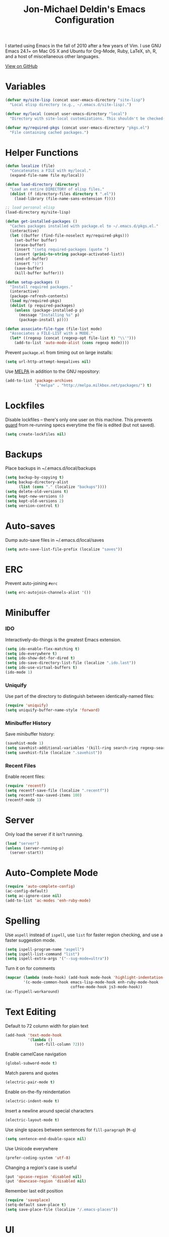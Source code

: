#+TITLE:       Jon-Michael Deldin's Emacs Configuration
#+STARTUP:     align hidestars indent
#+STYLE: <style>html { font: 14px Helvetica, sans-serif } body { width: 85%; margin: 2% auto;} pre, code { font-family: Monaco, Consolas, 'Bitstream Vera Sans', monospace; }</style>

I started using Emacs in the fall of 2010 after a few years of Vim. I use GNU
Emacs 24.1+ on Mac OS X and Ubuntu for Org-Mode, Ruby, LaTeX, sh, R,
and a host of miscellaneous other languages.

[[https://github.com/jmdeldin/.emacs.d][View on GitHub]]

* Variables
#+begin_src emacs-lisp
  (defvar my/site-lisp (concat user-emacs-directory "site-lisp")
    "Local elisp directory (e.g., ~/.emacs.d/site-lisp).")

  (defvar my/local (concat user-emacs-directory "local")
    "Directory with site-local customizations. This shouldn't be checked-in.")

  (defvar my/required-pkgs (concat user-emacs-directory "pkgs.el")
    "File containing cached packages.")
#+end_src

* Helper Functions
#+begin_src emacs-lisp
  (defun localize (file)
    "Concatenates a FILE with my/local."
    (expand-file-name file my/local))

  (defun load-directory (directory)
    "Load an entire DIRECTORY of elisp files."
    (dolist (f (directory-files directory t ".el"))
      (load-library (file-name-sans-extension f))))

  ;; load personal elisp
  (load-directory my/site-lisp)

  (defun get-installed-packages ()
    "Caches packages installed with package.el to ~/.emacs.d/pkgs.el."
    (interactive)
    (let ((buffer (find-file-noselect my/required-pkgs)))
      (set-buffer buffer)
      (erase-buffer)
      (insert "(setq required-packages (quote ")
      (insert (prin1-to-string package-activated-list))
      (end-of-buffer)
      (insert "))")
      (save-buffer)
      (kill-buffer buffer)))

  (defun setup-packages ()
    "Install required packages."
    (interactive)
    (package-refresh-contents)
    (load my/required-pkgs)
    (dolist (p required-packages)
      (unless (package-installed-p p)
        (message "Installing %s" p)
        (package-install p))))

  (defun associate-file-type (file-list mode)
    "Associates a FILE-LIST with a MODE."
    (let* ((regexp (concat (regexp-opt file-list t) "\\'")))
      (add-to-list 'auto-mode-alist (cons regexp mode))))
#+end_src

Prevent =package.el= from timing out on large installs:
#+begin_src emacs-lisp
  (setq url-http-attempt-keepalives nil)
#+end_src

Use [[http://melpa.milkbox.net/][MELPA]] in addition to the GNU repository:
#+begin_src emacs-lisp
  (add-to-list 'package-archives
               '("melpa" . "http://melpa.milkbox.net/packages/") t)
#+end_src

* Lockfiles
Disable lockfiles -- there's only one user on this machine. This prevents
[[https://github.com/guard/guard][guard]] from re-running specs everytime the file is edited (but not saved).
#+begin_src emacs-lisp
  (setq create-lockfiles nil)
#+end_src

* Backups
Place backups in ~/.emacs.d/local/backups
#+begin_src emacs-lisp
  (setq backup-by-copying t)
  (setq backup-directory-alist
        (list (cons "." (localize "backups"))))
  (setq delete-old-versions t)
  (setq kept-new-versions 6)
  (setq kept-old-versions 2)
  (setq version-control t)
#+end_src

* Auto-saves
Dump auto-save files in ~/.emacs.d/local/saves
#+begin_src emacs-lisp
  (setq auto-save-list-file-prefix (localize "saves"))
#+end_src

* ERC
Prevent auto-joining =#erc=
#+begin_src emacs-lisp
  (setq erc-autojoin-channels-alist '())
#+end_src

* Minibuffer
*** IDO
Interactively-do-things is the greatest Emacs extension.

#+begin_src emacs-lisp
  (setq ido-enable-flex-matching t)
  (setq ido-everywhere t)
  (setq ido-show-dot-for-dired t)
  (setq ido-save-directory-list-file (localize ".ido.last"))
  (setq ido-use-virtual-buffers t)
  (ido-mode 1)
#+end_src
*** Uniquify
Use part of the directory to distinguish between identically-named files:
#+begin_src emacs-lisp
  (require 'uniquify)
  (setq uniquify-buffer-name-style 'forward)
#+end_src
*** Minibuffer History
Save minibuffer history:
#+begin_src emacs-lisp
  (savehist-mode 1)
  (setq savehist-additional-variables '(kill-ring search-ring regexp-search-ring))
  (setq savehist-file (localize ".savehist"))
#+end_src
*** Recent Files
Enable recent files:
#+begin_src emacs-lisp
  (require 'recentf)
  (setq recentf-save-file (localize ".recentf"))
  (setq recentf-max-saved-items 100)
  (recentf-mode 1)
#+end_src

* Server
Only load the server if it isn't running.
#+begin_src emacs-lisp
  (load "server")
  (unless (server-running-p)
    (server-start))
#+end_src

* Auto-Complete Mode
#+begin_src emacs-lisp
  (require 'auto-complete-config)
  (ac-config-default)
  (setq ac-ignore-case nil)
  (add-to-list 'ac-modes 'enh-ruby-mode)
#+end_src

* Spelling
Use =aspell= instead of =ispell=, use =list= for faster region checking, and
use a faster suggestion mode.

#+begin_src emacs-lisp
  (setq ispell-program-name "aspell")
  (setq ispell-list-command "list")
  (setq ispell-extra-args '("--sug-mode=ultra"))
#+end_src

Turn it on for comments
#+begin_src emacs-lisp
  (mapcar (lambda (mode-hook) (add-hook mode-hook 'highlight-indentation-current-column-mode))
          '(c-mode-common-hook emacs-lisp-mode-hook enh-ruby-mode-hook
                               coffee-mode-hook js3-mode-hook))
  (ac-flyspell-workaround)
#+end_src
* Text Editing
Default to 72 column width for plain text
#+begin_src emacs-lisp
  (add-hook 'text-mode-hook
            '(lambda ()
               (set-fill-column 72)))
#+end_src

Enable camelCase navigation
#+begin_src emacs-lisp
  (global-subword-mode t)
#+end_src

Match parens and quotes
#+begin_src emacs-lisp
  (electric-pair-mode t)
#+end_src

Enable on-the-fly reindentation
#+begin_src emacs-lisp
  (electric-indent-mode t)
#+end_src

Insert a newline around special characters
#+begin_src emacs-lisp
  (electric-layout-mode t)
#+end_src

Use single spaces between sentences for =fill-paragraph= (=M-q=)
#+begin_src emacs-lisp
  (setq sentence-end-double-space nil)
#+end_src

Use Unicode everywhere
#+begin_src emacs-lisp
  (prefer-coding-system 'utf-8)
#+end_src

Changing a region's case is useful
#+begin_src emacs-lisp
  (put 'upcase-region 'disabled nil)
  (put 'downcase-region 'disabled nil)
#+end_src

Remember last edit position
#+begin_src emacs-lisp
  (require 'saveplace)
  (setq-default save-place t)
  (setq save-place-file (localize "/.emacs-places"))
#+end_src

* UI
Hide the {menu,tool,scroll}bars
#+begin_src emacs-lisp
  (if window-system
      (progn
        (scroll-bar-mode -1)
        (tool-bar-mode -1)))
  (menu-bar-mode -1)
#+end_src

Hide the startup messages
#+begin_src emacs-lisp
  (setq inhibit-startup-message t)
  (setq inhibit-startup-echo-area-message t)
#+end_src

"y or n" instead of "yes or no"
#+begin_src emacs-lisp
  (fset 'yes-or-no-p 'y-or-n-p)
#+end_src

Show line & column number in the mode line
#+begin_src emacs-lisp
  (column-number-mode t)
#+end_src

Show file size
#+begin_src emacs-lisp
  (size-indication-mode t)
#+end_src

Highlight parens
#+begin_src emacs-lisp
  (show-paren-mode t)
  (setq show-paren-delay 0.0)
#+end_src

Highlight current line
#+begin_src emacs-lisp
  (global-hl-line-mode 1)
#+end_src

Display the time
#+begin_src emacs-lisp
  (display-time)
#+end_src

Use =ibuffer= instead of =list-buffers=
#+begin_src emacs-lisp
  (defalias 'list-buffers 'ibuffer)
#+end_src

No bells
#+begin_src emacs-lisp
  (setq ring-bell-function 'ignore)
#+end_src

Save the point between sessions
#+begin_src emacs-lisp
  (require 'saveplace)
  (setq-default save-place t)
  (setq save-place-file (localize "places"))
#+end_src

** Mouse
Enable mouse support in a terminal (from [[http://stackoverflow.com/a/8859057/73492][StackOverflow]]):

#+begin_src emacs-lisp
  (unless window-system
    (require 'mouse)
    (xterm-mouse-mode t)
    (global-set-key [mouse-4] '(lambda ()
                                 (interactive)
                                 (scroll-down 1)))
    (global-set-key [mouse-5] '(lambda ()
                                 (interactive)
                                 (scroll-up 1)))
    (defun track-mouse (e))
    (setq mouse-sel-mode t))
#+end_src

* Whitespace
Wrap lines at column 78
#+begin_src emacs-lisp
  (setq-default fill-column 78)
#+end_src

Highlight right-margin when whitespace-mode is on
#+begin_src emacs-lisp
  (setq whitespace-line-column fill-column)
#+end_src

Highlight empty lines
#+begin_src emacs-lisp
  (setq-default indicate-empty-lines t)
#+end_src

Hard-wrap lines all the time
#+begin_src emacs-lisp
  (add-hook 'text-mode-hook 'turn-on-auto-fill)
#+end_src

Use spaces, not tabs (C-q C-i to insert a hard-tab)
#+begin_src emacs-lisp
  (setq-default indent-tabs-mode nil)
#+end_src

2-space tabs
#+begin_src emacs-lisp
  (setq-default tab-width 2)
#+end_src

Insert tabs when appropriate
#+begin_src emacs-lisp
  (setq indent-line-function 'insert-tab)
#+end_src

Insert a newline at the EOF
#+begin_src emacs-lisp
  (setq-default require-final-newline t)
#+end_src#+end_src

Delete trailing whitespace on save
#+begin_src emacs-lisp
  (add-hook 'before-save-hook 'delete-trailing-whitespace)
#+end_src

* Window Management
Restore window configuration with =C-c LEFT=
#+begin_src emacs-lisp
  (winner-mode)
#+end_src

Enable windmove -- default binding is shift
#+begin_src emacs-lisp
  (windmove-default-keybindings)
  (setq windmove-wrap-around t)
#+end_src

Make windmove work in org-mode:
#+begin_src emacs-lisp
  (add-hook 'org-shiftup-final-hook 'windmove-up)
  (add-hook 'org-shiftleft-final-hook 'windmove-left)
  (add-hook 'org-shiftdown-final-hook 'windmove-down)
  (add-hook 'org-shiftright-final-hook 'windmove-right)
#+end_src

* Man
Open man pages in a different window
#+begin_src emacs-lisp
  (setq Man-notify-method 'friendly)
#+end_src

I tend to keep man pages pretty narrow
#+begin_src emacs-lisp
  (setenv "MANWIDTH" "72")
#+end_src

* C
The only way to program.
#+begin_src emacs-lisp
  (setq c-default-style "k&r")
#+end_src

Use four spaces for tabs.
#+begin_src emacs-lisp
  (setq-default c-basic-offset 4)
#+end_src

Many-windows mode makes Emacs into a more traditional IDE for GDB. See
=C-h f gdb= for details. *NOTE:* This doesn't work on OS 10.8 (non-stop
mode isn't supported).

#+begin_src emacs-lisp
  (setq gdb-many-windows t)
#+end_src

Prevent =M-x compile= from taking up the whole screen ([[http://stackoverflow.com/a/9728357/73492][source]])
#+begin_src emacs-lisp
  (defun my-compilation-hook ()
    (when (not (get-buffer-window "*compilation*"))
      (save-selected-window
        (save-excursion
          (let* ((w (split-window-vertically))
                 (h (window-height w)))
            (select-window w)
            (switch-to-buffer "*compilation*")
            (shrink-window (- h 10)))))))
  (add-hook 'compilation-mode-hook 'my-compilation-hook)
#+end_src
* Graphviz
#+begin_src emacs-lisp
  (associate-file-type '(".gv" ".dot") 'graphviz-dot-mode)
#+end_src
* R
#+begin_src emacs-lisp
  (associate-file-type '(".R" ".r") 'r-mode)
  (autoload 'r-mode "ess-site" nil t)
#+end_src

Don't be so slow at evaluating buffers:
#+begin_src emacs-lisp
  (setq ess-eval-visibly-p nil)
#+end_src
* Lisp
#+begin_src emacs-lisp
  (define-key lisp-mode-shared-map (kbd "C-c e") 'eval-buffer)

  (add-hook 'emacs-lisp-mode-hook 'turn-on-eldoc-mode)
#+end_src
* Org-Mode
Include the org-habit module for the agenda:
#+begin_src emacs-lisp
  (setq org-modules (quote (org-habit)))
#+end_src

** Paths
This configuration assumes org files live in the =~/org= directory. You can
customize it by setting these variables in =../local/local.el=:
#+begin_src emacs-lisp
  (setq org-directory "~/org")
  (setq org-default-notes-file "~/org/capture.org")
  (setq org-journal-file "~/org/journal.org")
  (setq org-log-file "~/org/log.org")
  (setq org-archive-location "archive/%s_archive::")
  (setq org-agenda-files (filter (lambda (fn)
                                   (not (string-match (rx "#") fn)))
                                 (file-expand-wildcards org-directory)))
#+end_src

** Capture Templates
Hit =C-c c= to trigger these:

#+begin_src emacs-lisp
  (setq org-capture-templates
        '(("t" "TODO" entry (file+headline org-default-notes-file "Tasks")
           "* TODO %^{Task} %^g \n%U \n%?")
          ("j" "Journal" entry (file+datetree org-journal-file)
           "* %^{Title}\n%U \n%?\n")
          ("l" "Log" entry (file+datetree+prompt org-log-file)
           "* %^{Task} %^g\n%?" :clock-in t :clock-resume t)
          ))
#+end_src

** Skeleton
#+begin_src emacs-lisp
  (define-skeleton orgmode-skeleton
    "Inserts orgmode defaults into the current buffer."
    "Title: "
    "#+TITLE:       " str | (file-name-nondirectory buffer-file-name) \n
    "#+DESCRIPTION: " (skeleton-read "Description: ") \n
    "#+STARTUP:     align hidestars indent lognotedone" \n
    \n _)
#+end_src

** Keybindings
#+begin_src emacs-lisp
  (global-set-key (kbd "C-c l") 'org-store-link)
  (global-set-key (kbd "C-c a") 'org-agenda)
  (global-set-key (kbd "C-c c") 'org-capture)
  (global-set-key (kbd "C-c b") 'org-iswitchb)
  ;; for terminals -- TAB does not work
  (global-set-key (kbd "C-x t") 'org-cycle)
#+end_src

** Babel
Include these languages for babel
#+begin_src emacs-lisp
  (org-babel-do-load-languages
   'org-babel-load-languages (mapcar (lambda (l) (cons l t))
          '(C calc emacs-lisp gnuplot latex perl python R ruby screen sh)))
#+end_src

Highlight src blocks
#+begin_src emacs-lisp
  (setq org-src-fontify-natively t)
#+end_src
** Agenda
Show the agenda from the current day:
#+begin_src emacs-lisp
  (setq org-agenda-start-on-weekday nil)
#+end_src

Show all habits
#+begin_src emacs-lisp
  (setq org-habit-show-habits-only-for-today nil)
#+end_src

** Exporting
Remove "Valid XHTML" link
#+begin_src emacs-lisp
  (setq org-export-html-validation-link nil)
#+end_src

Minted latex export
#+begin_src emacs-lisp
  (setq org-export-latex-minted-options
        '(("fontsize" "\\scriptsize")))
#+end_src

* Perl
Use the more modern =cperl-mode=
#+begin_src emacs-lisp
  (defalias 'perl-mode 'cperl-mode)
#+end_src

Use =cperl-mode= for =.t= tests
#+begin_src emacs-lisp
  (associate-file-type '(".t") 'cperl-mode)
#+end_src

Use four-space indents
#+begin_src emacs-lisp
  (setq cperl-indent-level 4)
#+end_src

Indent only four-spaces in broken-up calls like
#+begin_src perl
  someCall(
      $var,
      $var2
  )
#+end_src
#+begin_src emacs-lisp
  (setq cperl-indent-parens-as-block t)
  (setq cperl-close-paren-offset -4)
#+end_src

Fix indentation for lines not starting statements (e.g., hash members)
#+begin_src emacs-lisp
  (setq cperl-continued-statement-offset 0)
#+end_src#+end_src

* Ruby
** Running
Shortcut for running a script and returning focus to it:
#+begin_src emacs-lisp
  (defun ruby-run-buffer ()
    "Run the current Ruby script and switch focus back to the script."
    (interactive)
    (ruby-compilation-this-buffer)
    (other-window -1))
#+end_src

** Filetypes
#+begin_src emacs-lisp
  (associate-file-type '(".rake" "Gemfile" "Rakefile" ".ru" "Capfile" "Guardfile") 'ruby-mode)
#+end_src

Turn on =rdoc-mode=:
#+begin_src emacs-lisp
  (autoload 'rdoc-mode "rdoc-mode" "Major mode for rdoc files" t)
  (associate-file-type '(".rdoc" ".rd") 'rdoc-mode)
#+end_src

** Hooks
#+begin_src emacs-lisp
  (add-hook 'enh-ruby-mode-hook
            (lambda ()
              (rspec-mode 1)
              (autoload 'ri "ri")
              (local-set-key (kbd "C-c , x") 'rspec-verify-single)
              (local-set-key (kbd "C-h r") 'yari)
              (local-set-key (kbd "C-c C-c") 'ruby-run-buffer)))
  (add-hook 'slim-mode-hook
            (lambda ()
              (local-set-key (kbd "C-c , r") 'rspec-rerun)))
#+end_src

** RSpec
#+begin_src emacs-lisp
(setq rspec-use-rake-when-possible nil)
(setq rspec-use-zeus-when-possible t)
#+end_src

* Highlight Stuff
#+begin_src emacs-lisp
  (mapcar (lambda (mode-hook) (add-hook mode-hook 'highlight-indentation-current-column-mode))
          '(enh-ruby-mode-hook coffee-mode-hook slim-mode-hook))
#+end_src
* JavaScript
Use 4-spaces
#+begin_src emacs-lisp
  (setq js3-indent-level 4)
#+end_src

Integrate JSLint (from node.js), thanks to [[http://lapin-bleu.net/riviera/?p%3D191][Max Froumentin]]. (I installed JSLint
with =npm install -g jslint=.)
#+begin_src emacs-lisp
  (when (load "flymake" t)
    (defun flymake-jslint-init ()
      (let* ((temp-file (flymake-init-create-temp-buffer-copy
                         'flymake-create-temp-inplace))
             (local-file (file-relative-name
                          temp-file
                          (file-name-directory buffer-file-name))))
        (list "jslint" (list "--terse" local-file))))

    (setq flymake-err-line-patterns
          (cons '("^\\(.*\\)(\\([[:digit:]]+\\)):\\(.*\\)$"
                  1 2 nil 3)
                flymake-err-line-patterns))

    (add-to-list 'flymake-allowed-file-name-masks
                 '("\\.js\\'" flymake-jslint-init))

    (require 'flymake-cursor))

  (add-hook 'js3-mode-hook
            (lambda ()
              (flymake-mode 1)
              (define-key js3-mode-map "\C-c\C-n" 'flymake-goto-next-error)))
  #+end_src

* Scheme
** Variables
#+begin_src emacs-lisp
  (setq scheme-program-name "scheme")
#+end_src

** Helper functions
#+begin_src emacs-lisp
  (defun scheme-run-buffer ()
    "Runs the current buffer through scheme and switches focus back to the script."
    (interactive)
    (scheme-send-region (point-min) (point-max)))
#+end_src

** Hooks
#+begin_src emacs-lisp
  (add-hook 'scheme-mode-hook
            (lambda ()
              (local-set-key (kbd "C-c C-c") 'scheme-run-buffer)
              (local-set-key (kbd "C-j") 'scheme-send-last-sexp)))
#+end_src

* Clojure
#+begin_src emacs-lisp
  (add-hook 'cider-mode-hook 'cider-turn-on-eldoc-mode)
  (setq nrepl-hide-special-buffers t)
  (setq cider-repl-result-prefix ";; => ")
  (add-hook 'cider-repl-mode-hook 'subword-mode)

  (add-hook 'cider-mode-hook
            (lambda ()
              (local-set-key (kbd "C-c ,") 'clojure-test-run-tests)))

#+end_src
* CSS
Turn on =rainbow-mode= for colored hex values
#+begin_src emacs-lisp
  (add-hook 'css-mode-hook 'rainbow-mode)
#+end_src

Prevent SCSS from compiling at save time:
#+begin_src emacs-lisp
  (setq scss-compile-at-save nil)
#+end_src

Two spaces:
#+begin_src emacs-lisp
  (setq css-indent-offset 2)
#+end_src

* Markdown
#+begin_src emacs-lisp
  (associate-file-type '(".md" ".markdown") 'markdown-mode)
#+end_src

* LaTeX
Produce PDFs instead of DVIs
#+begin_src emacs-lisp
  (setq TeX-PDF-mode t)
#+end_src

* Compilation
#+begin_src emacs-lisp
  (define-derived-mode ansi-compilation-mode compilation-mode "ansi compilation"
    "Compilation mode that understands ansi colors.
  From URL `http://stackoverflow.com/a/17689025/73492'"
    (require 'ansi-color)
    (toggle-read-only 0)
    (ansi-color-apply-on-region (point-min) (point-max)))

  (defun colorize-compilation-buffer (one two)
    "ansi colorize the compilation buffer."
    (ansi-compilation-mode))
  (setq compilation-finish-function 'colorize-compilation-buffer)
#+end_src
* Multiple Major Modes
Support editing mixed mode files, like ERB templates.

#+begin_src emacs-lisp
  (require 'mmm-auto)
  (setq mmm-global-mode 'auto)
  (setq mmm-submode-decoration-level 2)
  (setq mmm-parse-when-idle t)
#+end_src

** ERB
#+begin_src emacs-lisp
  (mmm-add-mode-ext-class 'html-erb-mode "\\.html\\.erb\\'" 'erb)
  (mmm-add-mode-ext-class 'html-erb-mode nil 'html-js)
  (mmm-add-mode-ext-class 'html-erb-mode nil 'html-css)

  (associate-file-type '(".html.erb" ".erb") 'html-erb-mode)
#+end_src

* Silver Searcher
#+begin_src emacs-lisp
(require 'ag)
(setq ag-highlight-search t)
#+end_src

* Keybindings
** Evil
Arguably the best Vim ever, but sometimes, I still want Emacs keys.
#+begin_src emacs-lisp
(evil-mode)
(define-key evil-insert-state-map (kbd "C-a") 'beginning-of-line)
(define-key evil-insert-state-map (kbd "C-e") 'end-of-line)
(define-key evil-insert-state-map (kbd "C-d") 'delete-forward-char)
(define-key evil-insert-state-map (kbd "C-k") 'kill-line)
(define-key evil-normal-state-map (kbd "C-p") 'evil-previous-line)
(define-key evil-normal-state-map (kbd "C-n") 'evil-next-line)
(define-key evil-insert-state-map (kbd "C-p") 'evil-previous-line)
(define-key evil-insert-state-map (kbd "C-n") 'evil-next-line)
(define-key evil-insert-state-map (kbd "C-z") 'suspend-emacs)
(define-key evil-normal-state-map (kbd "C-z") 'suspend-emacs)
#+end_src

** Editing
=C-c C-r= -- Revert buffer
#+begin_src emacs-lisp
  (global-set-key (kbd "C-c C-r") 'revert-buffer)
#+end_src

Swap =C-j= and =RET=
#+begin_src emacs-lisp
  (global-set-key (kbd "RET") 'reindent-then-newline-and-indent)
  (global-set-key (kbd "C-j") 'newline)
#+end_src

=C-c C-d= -- Remove trailing whitespace
#+begin_src emacs-lisp
  (global-set-key (kbd "C-c C-d") 'delete-trailing-whitespace)
#+end_src

=C-w= -- delete the previous word (like most shells)
#+begin_src emacs-lisp
  (global-set-key (kbd "C-w") 'backward-kill-word)
#+end_src

C-x C-k -- kill region (since we just unbound it with C-w)
#+begin_src emacs-lisp
  (global-set-key (kbd "C-x C-k") 'kill-region)
#+end_src

=C-x C-j= -- join line
#+begin_src emacs-lisp
  (global-set-key (kbd "C-x C-j") 'join-line)
#+end_src

=C-c w= -- toggle whitespace mode
#+begin_src emacs-lisp
  (global-set-key (kbd "C-c w") 'global-whitespace-mode)
#+end_src

better commenting (replaces the original comment-dwim)
#+begin_src emacs-lisp
  (global-set-key (kbd "M-;") 'comment-or-uncomment-region)
#+end_src

=C-x m= -- recompile
#+begin_src emacs-lisp
  (global-set-key (kbd "C-x m") 'recompile)
#+end_src

=C-x g= -- =magit-status=
#+begin_src emacs-lisp
  (global-set-key (kbd "C-x g") 'magit-status)

  (defun magit-just-amend ()
    (interactive)
    (save-window-excursion
      (magit-with-refresh
        (shell-command "git --no-pager commit --amend --reuse-message=HEAD"))))

  (eval-after-load "magit"
    '(define-key magit-status-mode-map (kbd "C-c C-a") 'magit-just-amend))

#+end_src

=C-x R= -- =rido=
#+begin_src emacs-lisp
  (global-set-key (kbd "C-x R") 'rido)
#+end_src

=C-x x= -- =jm/shell=
#+begin_src emacs-lisp
  (global-set-key (kbd "C-x x") 'jm/shell)
#+end_src

=C-t= -- =ag-regexp-project-at-point=
#+begin_src emacs-lisp
  (global-set-key (kbd "s-e") 'ag-regexp-project-at-point)
  (global-set-key (kbd "s-E") 'ag-project-regexp)
#+end_src

=C-x p= -- find files in project
#+begin_src emacs-lisp
  (global-set-key (kbd "C-x p") 'fiplr-find-file)
#+end_src

** UI
Window movement from [[http://nex-3.com/posts/45-efficient-window-switching-in-emacs][Nex3]]:
#+begin_src emacs-lisp
  (defun select-next-window ()
    "Switch to the next window"
    (interactive)
    (select-window (next-window)))

  (defun select-previous-window ()
    "Switch to the previous window"
    (interactive)
    (select-window (previous-window)))
#+end_src

=M-s/M-S= -- switch to next/previous windows
#+begin_src emacs-lisp
  (global-set-key (kbd "M-s") 'select-next-window)
  (global-set-key (kbd "M-S") 'select-previous-window)
#+end_src

=M-x= -- ido-like completion for functions
#+begin_src emacs-lisp
  (smex-initialize)
  (global-set-key (kbd "M-x") 'smex)
#+end_src

** Mac
Make the Cmd and Opt keys work for =M-x=
#+begin_src emacs-lisp
  (when system-type "darwin"
    (setq-default mac-command-modifier 'super)
    (setq-default mac-option-modifier 'meta))
#+end_src

** Ace-Jump Mode
#+begin_src emacs-lisp
  (define-key evil-normal-state-map (kbd "SPC") 'ace-jump-mode)
#+end_src
* Misc
Use =~/.emacs.d/local/emacs-custom.el= for customizations (and don't barf if
the file doesn't exist):
#+begin_src emacs-lisp
  (setq custom-file (localize "emacs-custom.el"))
  (load custom-file 'noerror)
#+end_src

Use =~/.emacs.d/local/.emacs.bmk= for bookmarks:
#+begin_src emacs-lisp
  (setq bookmark-file (localize ".emacs.bmk"))
#+end_src

Set =$PAGER= to =cat= to avoid =WARNING: terminal is not fully
functional= messages.
#+begin_src emacs-lisp
  (setenv "PAGER" "cat")
#+end_src

Load local config to override any of the above settings
#+begin_src emacs-lisp
  (load (localize "local") 'noerror)
#+end_src
* Multi-Term
Increase scrollback buffer
#+begin_src emacs-lisp
  (add-hook 'term-mode-hook
            (lambda ()
              (setq term-buffer-maximum-size 10000)))
#+end_src

Custom terminal bindings
#+BEGIN_SRC emacs-lisp
      ;; ("C-c C-c" . term-interrupt-subjob)
      ;; ("C-c C-d" . term-send-eof)
      ;; ("C-p" . previous-line)
      ;; ("C-n" . next-line)
      ;; ("C-s" . isearch-forward)
      ;; ("C-r" . isearch-backward)
      ;; ("C-m" . term-send-raw)
      ;; ("M-f" . term-send-forward-word)
      ;; ("M-b" . term-send-backward-word)
      ;; ("M-o" . term-send-backspace)
      ;; ("M-p" . term-send-up)
      ;; ("M-n" . term-send-down)
      ;; ("M-M" . term-send-forward-kill-word)
      ;; ("M-N" . term-send-backward-kill-word)
      ;; ("M-r" . term-send-reverse-search-history)
      ;; ("M-," . term-send-input)
      ;; ("M-." . comint-dynamic-complete))

  (add-hook 'term-mode-hook
            (lambda ()
              (add-to-list 'term-bind-key-alist '("C-c C-d" . term-send-eof))
              (add-to-list 'term-bind-key-alist '("M-[" . multi-term-prev))
              (add-to-list 'term-bind-key-alist '("M-]" . multi-term-next))))

#+END_SRC
